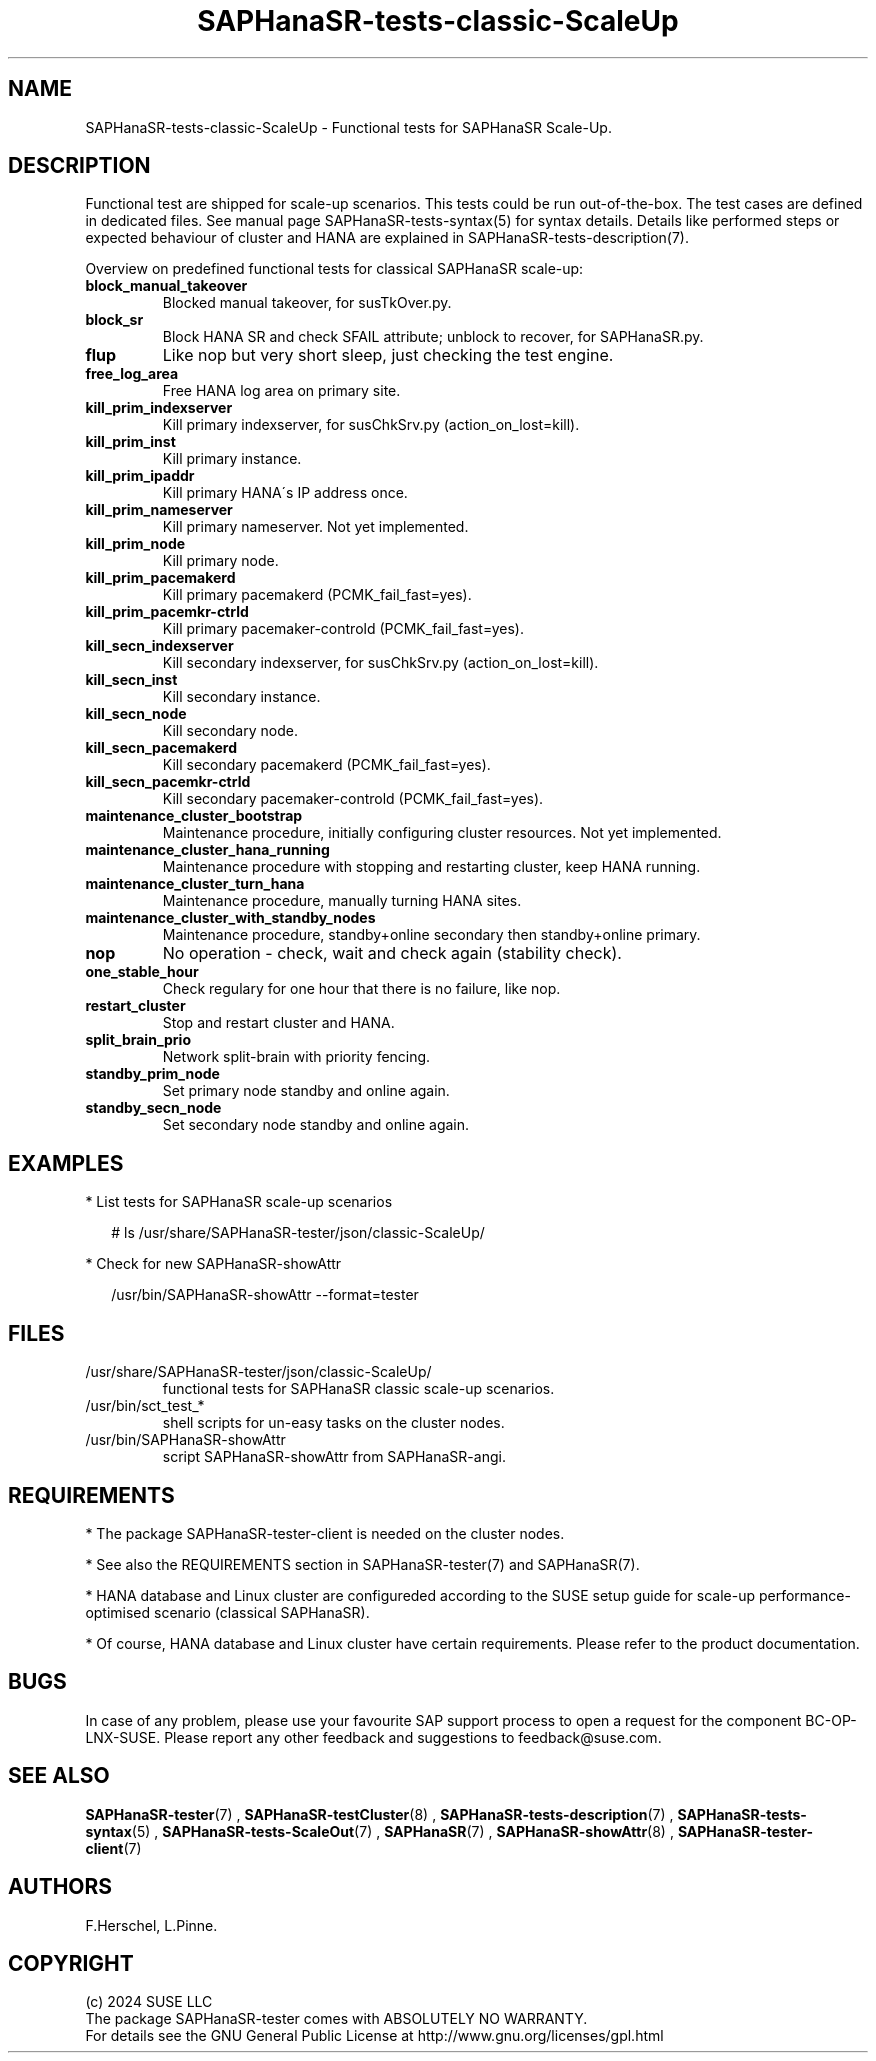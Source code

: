 .\" Version: 1.2.4
.\"
.TH SAPHanaSR-tests-classic-ScaleUp 7 "30 Sep 2024" "" "SAPHanaSR-angi"
.\"
.SH NAME
SAPHanaSR-tests-classic-ScaleUp \- Functional tests for SAPHanaSR Scale-Up.
.PP
.\"
.SH DESCRIPTION
.PP
Functional test are shipped for scale-up scenarios. This tests could be run
out-of-the-box. The test cases are defined in dedicated files.
See manual page SAPHanaSR-tests-syntax(5) for syntax details. Details like
performed steps or expected behaviour of cluster and HANA are explained in
SAPHanaSR-tests-description(7).
.PP
Overview on predefined functional tests for classical SAPHanaSR scale-up:
.TP
\fBblock_manual_takeover\fP
Blocked manual takeover, for susTkOver.py.
.TP
\fBblock_sr\fP
Block HANA SR and check SFAIL attribute; unblock to recover, for SAPHanaSR.py.
.TP
\fBflup\fP
Like nop but very short sleep, just checking the test engine.
.TP
\fBfree_log_area\fP
Free HANA log area on primary site.
.TP
\fBkill_prim_indexserver\fP
Kill primary indexserver, for susChkSrv.py (action_on_lost=kill).
.TP
\fBkill_prim_inst\fP
Kill primary instance.
.TP
\fBkill_prim_ipaddr\fP
Kill primary HANA´s IP address once.
.TP
\fBkill_prim_nameserver\fP
Kill primary nameserver. Not yet implemented.
.TP
\fBkill_prim_node\fP
Kill primary node.
.TP
\fBkill_prim_pacemakerd\fP
Kill primary pacemakerd (PCMK_fail_fast=yes).
.TP
\fBkill_prim_pacemkr-ctrld\fP
Kill primary pacemaker-controld (PCMK_fail_fast=yes).
.TP
\fBkill_secn_indexserver\fP
Kill secondary indexserver, for susChkSrv.py (action_on_lost=kill).
.TP
\fBkill_secn_inst\fP
Kill secondary instance.
.TP
\fBkill_secn_node\fP
Kill secondary node.
.TP
\fBkill_secn_pacemakerd\fP
Kill secondary pacemakerd (PCMK_fail_fast=yes).
.TP
\fBkill_secn_pacemkr-ctrld\fP
Kill secondary pacemaker-controld (PCMK_fail_fast=yes).
.TP
\fBmaintenance_cluster_bootstrap\fP
Maintenance procedure, initially configuring cluster resources. Not yet implemented.
.TP
\fBmaintenance_cluster_hana_running\fP
Maintenance procedure with stopping and restarting cluster, keep HANA running.
.TP
\fBmaintenance_cluster_turn_hana\fP
Maintenance procedure, manually turning HANA sites.
.TP
\fBmaintenance_cluster_with_standby_nodes\fP
Maintenance procedure, standby+online secondary then standby+online primary.
.TP
\fBnop\fP
No operation - check, wait and check again (stability check).
.TP
\fBone_stable_hour\fP
Check regulary for one hour that there is no failure, like nop.
.TP
\fBrestart_cluster\fP
Stop and restart cluster and HANA.
.TP
\fBsplit_brain_prio\fP
Network split-brain with priority fencing.
.TP
\fBstandby_prim_node\fP
Set primary node standby and online again.
.TP
\fBstandby_secn_node\fP
Set secondary node standby and online again.
.PP
.\"
.SH EXAMPLES
.PP
* List tests for SAPHanaSR scale-up scenarios
.PP
.RS 2
# ls /usr/share/SAPHanaSR-tester/json/classic-ScaleUp/
.RE
.PP
* Check for new SAPHanaSR-showAttr
.PP
.RS 2
/usr/bin/SAPHanaSR-showAttr --format=tester
.RE
.PP
.\"
.SH FILES
.TP
/usr/share/SAPHanaSR-tester/json/classic-ScaleUp/
functional tests for SAPHanaSR classic scale-up scenarios.
.TP
/usr/bin/sct_test_*
shell scripts for un-easy tasks on the cluster nodes.
.TP
/usr/bin/SAPHanaSR-showAttr
script SAPHanaSR-showAttr from SAPHanaSR-angi.
.PP
.\"
.SH REQUIREMENTS
.PP
* The package SAPHanaSR-tester-client is needed on the cluster nodes.
.PP
* See also the REQUIREMENTS section in SAPHanaSR-tester(7) and SAPHanaSR(7).
.PP
* HANA database and Linux cluster are configureded according to the SUSE setup
guide for scale-up performance-optimised scenario (classical SAPHanaSR).
.PP
* Of course, HANA database and Linux cluster have certain requirements.
Please refer to the product documentation.
.PP
.\"
.SH BUGS
.PP
In case of any problem, please use your favourite SAP support process to open
a request for the component BC-OP-LNX-SUSE.
Please report any other feedback and suggestions to feedback@suse.com.
.PP
.\"
.SH SEE ALSO
.PP
\fBSAPHanaSR-tester\fP(7) , \fBSAPHanaSR-testCluster\fP(8) ,
\fBSAPHanaSR-tests-description\fP(7) , \fBSAPHanaSR-tests-syntax\fP(5) ,
\fBSAPHanaSR-tests-ScaleOut\fP(7) ,
\fBSAPHanaSR\fP(7) , \fBSAPHanaSR-showAttr\fP(8) ,
\fBSAPHanaSR-tester-client\fP(7)
.PP
.\"
.SH AUTHORS
.PP
F.Herschel, L.Pinne.
.PP
.\"
.SH COPYRIGHT
.PP
(c) 2024 SUSE LLC
.br
The package SAPHanaSR-tester comes with ABSOLUTELY NO WARRANTY.
.br
For details see the GNU General Public License at
http://www.gnu.org/licenses/gpl.html
.\"
